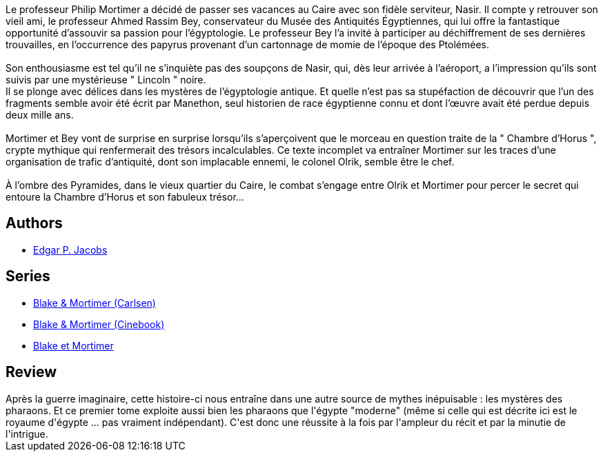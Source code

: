 :jbake-type: post
:jbake-status: published
:jbake-title: Le Mystère de la Grande Pyramide - 1 (Blake et Mortimer, #4)
:jbake-tags:  afrique, histoire,_année_2015,_mois_sept.,_note_3,rayon-bd,read
:jbake-date: 2015-09-05
:jbake-depth: ../../
:jbake-uri: goodreads/books/9782870970089.adoc
:jbake-bigImage: https://i.gr-assets.com/images/S/compressed.photo.goodreads.com/books/1333551160l/628652._SX98_.jpg
:jbake-smallImage: https://i.gr-assets.com/images/S/compressed.photo.goodreads.com/books/1333551160l/628652._SX50_.jpg
:jbake-source: https://www.goodreads.com/book/show/628652
:jbake-style: goodreads goodreads-book

++++
<div class="book-description">
Le professeur Philip Mortimer a décidé de passer ses vacances au Caire avec son fidèle serviteur, Nasir. Il compte y retrouver son vieil ami, le professeur Ahmed Rassim Bey, conservateur du Musée des Antiquités Égyptiennes, qui lui offre la fantastique opportunité d’assouvir sa passion pour l’égyptologie. Le professeur Bey l’a invité à participer au déchiffrement de ses dernières trouvailles, en l’occurrence des papyrus provenant d’un cartonnage de momie de l’époque des Ptolémées.<br /><br />Son enthousiasme est tel qu’il ne s’inquiète pas des soupçons de Nasir, qui, dès leur arrivée à l’aéroport, a l’impression qu’ils sont suivis par une mystérieuse " Lincoln " noire.<br /> Il se plonge avec délices dans les mystères de l’égyptologie antique. Et quelle n’est pas sa stupéfaction de découvrir que l’un des fragments semble avoir été écrit par Manethon, seul historien de race égyptienne connu et dont l’œuvre avait été perdue depuis deux mille ans.<br /><br />Mortimer et Bey vont de surprise en surprise lorsqu’ils s’aperçoivent que le morceau en question traite de la " Chambre d’Horus ", crypte mythique qui renfermerait des trésors incalculables. Ce texte incomplet va entraîner Mortimer sur les traces d’une organisation de trafic d’antiquité, dont son implacable ennemi, le colonel Olrik, semble être le chef.<br /><br />À l’ombre des Pyramides, dans le vieux quartier du Caire, le combat s’engage entre Olrik et Mortimer pour percer le secret qui entoure la Chambre d’Horus et son fabuleux trésor…
</div>
++++


## Authors
* link:../authors/272058.html[Edgar P. Jacobs]

## Series
* link:../series/Blake_&_Mortimer_(Carlsen).html[Blake & Mortimer (Carlsen)]
* link:../series/Blake_&_Mortimer_(Cinebook).html[Blake & Mortimer (Cinebook)]
* link:../series/Blake_et_Mortimer.html[Blake et Mortimer]

## Review

++++
Après la guerre imaginaire, cette histoire-ci nous entraîne dans une autre source de mythes inépuisable : les mystères des pharaons. Et ce premier tome exploite aussi bien les pharaons que l'égypte "moderne" (même si celle qui est décrite ici est le royaume d'égypte ... pas vraiment indépendant). C'est donc une réussite à la fois par l'ampleur du récit et par la minutie de l'intrigue.
++++